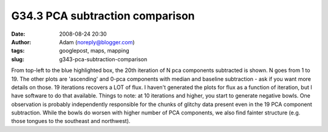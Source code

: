 G34.3 PCA subtraction comparison
################################
:date: 2008-08-24 20:30
:author: Adam (noreply@blogger.com)
:tags: googlepost, maps, mapping
:slug: g343-pca-subtraction-comparison

.. image:: http://3.bp.blogspot.com/_lsgW26mWZnU/SLHDrcGWxqI/AAAAAAAADOM/mVp0tqm6qjI/s400/g34.3_pca_compare.png
From top-left to the blue highlighted box, the 20th iteration of N pca
components subtracted is shown. N goes from 1 to 19. The other plots are
'ascending' and 0-pca components with median and baseline subtraction -
ask if you want more details on those.
19 iterations recovers a LOT of flux. I haven't generated the plots for
flux as a function of iteration, but I have software to do that
available.
Things to note: at 10 iterations and higher, you start to generate
negative bowls.
One observation is probably independently responsible for the chunks of
glitchy data present even in the 19 PCA component subtraction. While the
bowls do worsen with higher number of PCA components, we also find
fainter structure (e.g. those tongues to the southeast and northwest).

.. _|image1|: http://3.bp.blogspot.com/_lsgW26mWZnU/SLHDrcGWxqI/AAAAAAAADOM/mVp0tqm6qjI/s1600-h/g34.3_pca_compare.png

